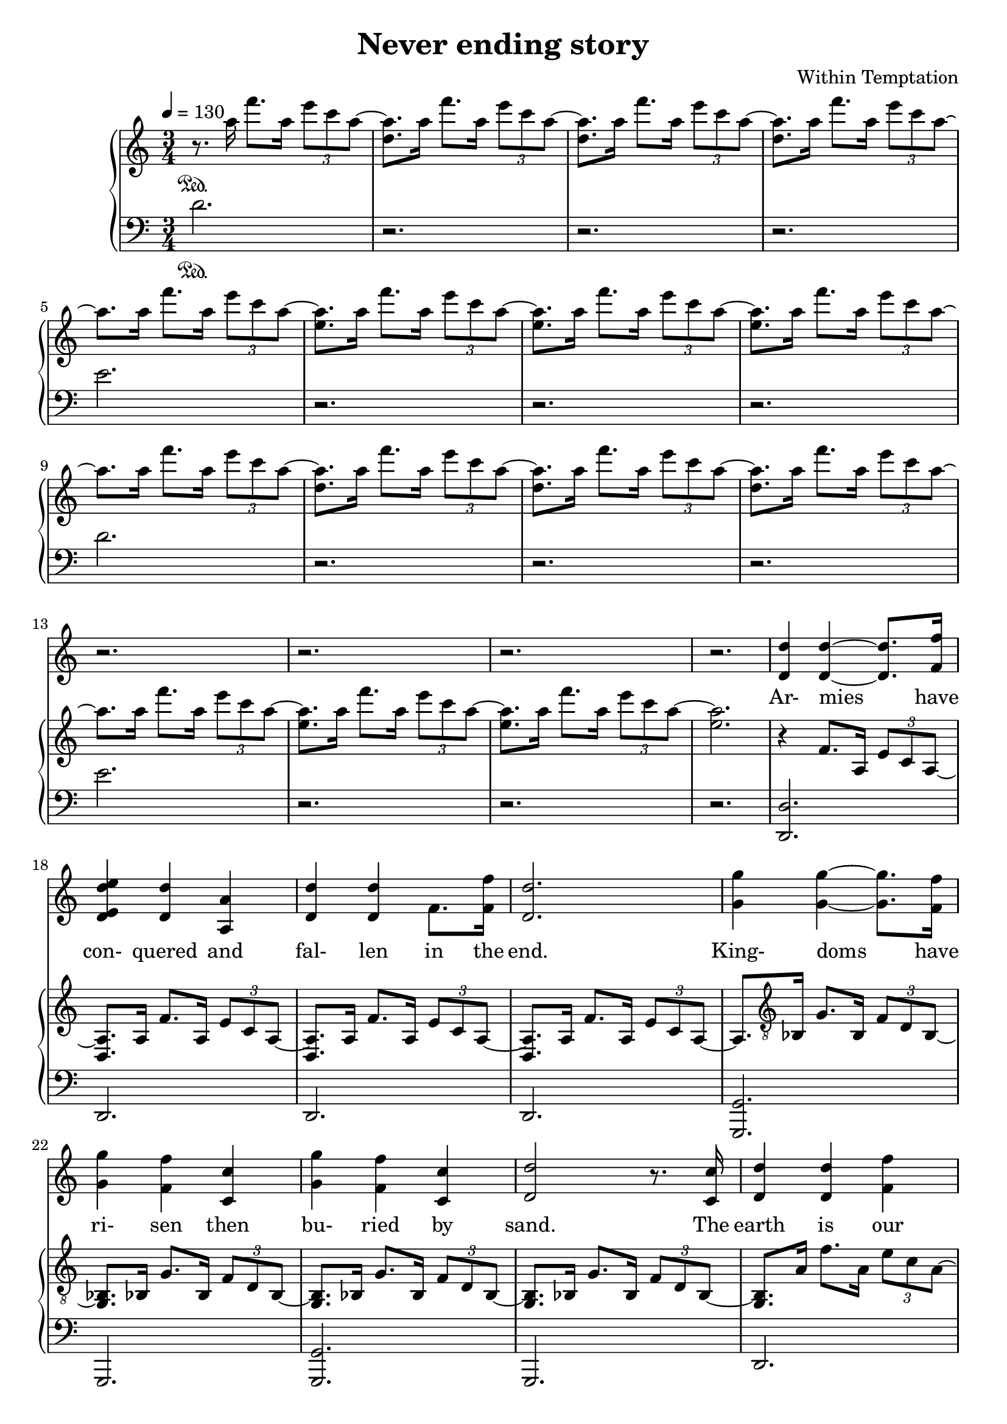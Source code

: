 \version "2.18.2"

\header {
  title = "Never ending story"
  composer = "Within Temptation"
}

themeOne = \relative c''' {
  < d, a' >8.[ a'16 ] f'8.[ a,16] \tuplet 3/2 { e'8 c a~ } |
}

themeTwo = \relative c''' {
  < e, a >8.[ a16 ] f'8.[ a,16] \tuplet 3/2 { e'8 c a~ } |
}

themeThree = \relative c' {
  < d, a'>8.[ a'16 ] f'8.[ a,16] \tuplet 3/2 { e'8 c a~ } |
}

themeFour = \relative c {
  < g bes>8.[ bes16] g'8.[ bes,16] \tuplet 3/2 { f'8 d bes~ } |
}

themeFive = \relative c' {
  < d, a'>8.[ a'16] f'8.[ a,16] \tuplet 3/2 { e'8 c a~ } |
}

voiceStaff= { \tempo 4=130 \time 3/4 \key c \major
  % page 1
  \repeat unfold 16 {
    r2. |
  }

  % page 2
  % armies have conquered and fallen in the end
  < d, d' > 4 < d d'>~ < d d'>8. < f f'>16 |
  < d e d' e>4 < d d'> < a a'> |
  < d d'> < d d'> f8. < f f'>16 |
  < d d'>2.

  % kingdoms have risen, then buried by sand
  < g g'>4 < g g'>~ < g g'>8.[ < f f'>16] |
  < g g'>4 < f f'> < c c'> |
  < g' g'> < f f'> < c c'> |
  < d d'>2 r8. < c c'>16 |

  % the earth is our mother, she gives and she takes
  < d d'>4 < d d'> < f f'> |
  < e e'> < d d'> < a a'> |
  < d d'> < d d'> < f f'> |
  < d d'>2 r8. < f f'>16 |

  % she puts us to sleep and in her light we'll awake
  < d g d' g>4 < g g'> < g g'>8.[ < g g'>16] |
  < g g'>4 < f f'> < c c'> |
  < g' g'> < f f'> < c c'> |
  < d d'>2 r8. < c c'>16 |

  % page 3
  % we'll all be forgotten, there's no endless fame
  < d d'>4 < d d'> < f f'> |
  < e e'> < d d'> < a a'>8.[ < a a'>16] |
  < d d'>4 < f f'>2 |
  < g g'> r8. < f f'>16 |
  
  % and everything we do is never in vain
  < g g'>8.[ < g g'>16] < g g'>4 < a a'> |
  < g g'>2 < c, c'>4 |
  < g' g'>4 < f f'> < c c'> |
  < d d'>2. |
  
  % chorus
  r4 r < a a'>4 |
  < g' g'> < f f'>~ < f f'>8.[ < e e'>16] |
  < e f e' f>4 < f f'>2 |
  < a a'>4 < g g'>~ < g g'>8.[ < f f'>16] |
  < c g' c g'>2 < c c'>4 |  
  < g' g'> < f f'> < e e'> |
  < e e'> < f f'>2 |
  < a a'>4 < g g'>~ < g g'>8[ < a a'>~] |
  % page 4
  < g a  g' a>8 < g g'>4. < c, c'>4 |
  < g' g'> < f f'> < e e'> |
  < e e'> < f f'>2 |
  < f f'>4 < g g'> < g g'> |
  < a a'>2.~ |
  < a a'>~ |
  < a a'> |

  r | r | r | r | r |
  
  %forests and deserts, rivers blue seas
  < d, d'>4 < d d'>~ < d d'>8.[ < d d'>16] |
  < d d'>4 < d d'>2 |
  < d d'>4 < d d'> < f f'> |
  < d d'>2. |

  % page 5
  % mountains and valleys, nothing here stays
  < g g'>4 < g g'>4~ < g g'>8.[ < f f'>16] |
  < g g'>4 < f f'>2 |
  < a a'>4 < g g'> < f f'> |
  < g g'>2. |

  % while we think we witness, we're part of the scene
  < d d'>8.[ < d d'>16] < d d'>4~ < d d'>8.[ < f f'>16] |
  < d e d' e>4 < d d'>~ < d d'>8.[ < a a'>16] |
  < d d'>4 < d d'> < f f'> |
  < d d'>2 r8. < f f'>16 |

  % this neverending story, where will it lead to
  < d g d' g>8.[ < g g'>16] < g g'>4 < a a'> |
  < g g'>4 < f f'>2 |
  < a a'>4 < g g'> < f f'> |
  < f f'> < d d'>~ < d d'>8.[ < d d'>16] |

  % the earth is our mother, she gives and she takes
  < d d'>4 < d d'> < f f'> |
  < e e'> < d d'> < a a'> |
  < d d'> < d d'> < f f'> |
  < d d'>2 r16 < f f'>8[ < f f'>16] |

  % page 6
  % but she's also a part, a part of the tale 
  < d g d' g>4 < g g'>~ < g g'>8.[ < f f'>16 ] |
  < g g'>2 r8. < f f'>16 |
  < g g'>4 < g g'> < a a'> |
  < c c'>2.~ |

  % chorus
  < c c'>2 < c, c'>4 |
  < g' c g' c>4 < f f'>~ < f f'>8.[ < e e'>16] |
  < e f e' f>4 < f f'>2 |
  < a a'>4 < g g'>~ < g g'>8.[ < f f'>16 ] |
  < g c g'>2 < c, c'>4 |
  < g' g'> < f f'> < e e'> |
  < e e'> < f f'>2 |
  < a a'>4 < g g'> < a a'> |
  < c c'>2 < c, c'>4 |
  < g' g'> < a a'> < bes bes'> |
  < a a'>2 < f f'>4 |
  < f f'> < g g'> < g g'> |

  % page 7
  < a a'>2.~ |
  < a a'>~ |
  < a a'>~ |
  < a a'>~ |
  
  % part 2
  < a a'>2 < c, c'>4 |
  < g' g'> < f f'>~ < f f'>8.[ < e e'>16]
  < e f e' f>4 < f f'>2 |
  < a a'>4 < a a'> < c c'> |
  < c c'>2. |
  < g g'>4 < a a'>2 |
  < bes bes'>8[ < a a'>] < f f'>2 |
  < a a'>4 < g g'> < f f'> |
  < c c'>2. |
  < g' g'>4 < a a'> < bes bes'> |
  < a a'> < c c'>2 |
  < bes bes'>4 < a a'> < a a'> |
  
  % page 8
  < f f'>2.~ |
  < f f'>~ |
  < f f'> |

  \repeat unfold 17 r2.

  % page 9
  % chorus
  r2 < c c'>4 |
  < g' g'>4 < f f'>~ < f f'>8.[ < e e'>16] |
  < e f e' f>4 < f f'>2 |
  < a a'>4 < g g'>~ < g g'>8.[ < f f'>16 ] |
  < c g' c g'>2 < c c'>4 |
  < g' g'> < f f'> < e e'> |
  < e e'> < f f'>2 |
  < a a'>4 < g g'> < a a'> |
  < c c'>2 < c, c'>4 |
  < g' g'> < a a'> < bes bes'> |
  < a a'>2 < f f'>4 |
  < f f'> < g g'> < g g'> |

  % page 10
  < a a'>2.~ |
  < a a'>~ |
  < a a'>~ |
  < a a'>~ |
  
  % part 2
  < a a'>2 < c, c'>4 |
  < g' g'> < f f'>~ < f f'>8.[ < e e'>16]
  < e f e' f>4 < f f'>2 |
  < a a'>4 < a a'> < c c'> |
  < c c'>2. |
  < g g'>4 < a a'>2 |
  < bes bes'>8[ < a a'>] < f f'>2 |
  < a a'>4 < g g'> < f f'> |
  < c c'>2. |
  < g' g'>4 < a a'> < bes bes'> |
  < a a'> < c c'>2 |
  < bes bes'>4 < a a'> < a a'> |

  % page 11
  < f f'>2.~ |
  < f f'>~ |
  < f f'> |


}

upperStaff= \relative c' {
  % page 1
  r8. \sustainOn a''16  f'8.[ a,16] \tuplet 3/2 { e'8 c a~ } |
  \repeat unfold 3 \themeOne
  a8.[ a16 ] f'8.[ a,16] \tuplet 3/2 { e'8 c a~ } |
  \repeat unfold 3 \themeTwo
  a8.[ a16 ] f'8.[ a,16] \tuplet 3/2 { e'8 c a~ } |
  \repeat unfold 3 \themeOne
  a8.[ a16 ] f'8.[ a,16] \tuplet 3/2 { e'8 c a~ } |
  \repeat unfold 2 \themeTwo
  < e a>2. |

  % page 2
  % armies have conquered and fallen in the end
  r4 f,8.[ a,16] \tuplet 3/2 { e'8 c a~ } |
  \repeat unfold 3 \themeThree

  % kingdoms have risen, then buried by sand
  a8. \clef "G_8" bes,16 g'8.[ bes,16] \tuplet 3/2 { f'8 d bes~ } |
  \repeat unfold 3 \themeFour

  % the earth is our mother, she gives and she takes
  < g bes>8.[ a'16] f'8.[ a,16] \tuplet 3/2 { e'8 c a~ } |
  \repeat unfold 3 \themeFive

  % she puts us to sleep and in her light we'll awake
  < g, a'>8. bes16 g'8.[ bes,16] \tuplet 3/2 { f'8 d bes~ } |
  \repeat unfold 3 \themeFour

  % page 3
  % we'll all be forgotten, there's no endless fame
  < g bes>8.[ a'16] f'8.[ a,16] \tuplet 3/2 { e'8 c a~ } |
  \repeat unfold 3 \themeFive

  % and everything we do is never in vain
  a8. bes,16 g'8.[ bes,16] \tuplet 3/2 { f'8 d bes~ } |
  \repeat unfold 2 \themeFour
  < g bes>8. bes16 g'8.[ bes,16] c8.[ bes16] |

  % chorus
  < g' e' g>2. |
  < g e' g>4 < g e' g>2 |
  < f d' f>2. |
  < f d' f>2 < f' a>8 r8 |
  < g, e' g>2. |
  < g e' g>4 < g e' g>2 |
  < f d' f>2 < f' a>8 r8 |
  < f, d' f>2 < d' f>4 |
  % page 4
  < g, e' g>2. |
  < g e' g>4 < g e' g>2 |
  < f d' f>2. |
  < f d' f>2. |
  < a f' a>2. |
  g |
  a~ |
  % end chorus
  a~ |
  < a d>4 \clef "G" f'''8.[ a,16] \tuplet 3/2 { e'8 c a~ } |
  \repeat unfold 3 \themeOne

  % forests and deserts, rivers blue seas
   a4 f,8.[ a,16] \tuplet 3/2 { e'8 c a~ } |
  \repeat unfold 3 \themeThree

  % page 5
  % mountains and valleys, nothing here stays
  a8. \clef "G_8" bes,16 g'8.[ bes,16] \tuplet 3/2 { f'8 d bes~ } |
  \repeat unfold 3 \themeFour

  %while we think we witness, we're part of the scene
  < g bes>8.[ a'16] f'8.[ a,16] \tuplet 3/2 { e'8 c a~ } |
  \repeat unfold 3 \themeFive

  % this neverending story, where will it lead to
  < g, a'>8. bes16 g'8.[ bes,16] \tuplet 3/2 { f'8 d bes~ } |
  \repeat unfold 3 \themeFour
  
  % the earth is our mother, she gives and she takes
  < g bes>8.[ a'16] f'8.[ a,16] \tuplet 3/2 { e'8 c a~ } |
  \repeat unfold 3 \themeFive

  % page 6
  % but she's also a part, a part of the tale
  < g, a'>8. bes16 g'8.[ bes,16] \tuplet 3/2 { f'8 d bes~ } |
  \repeat unfold 2 \themeFour
  < g bes>8.[ bes16] g'8. [ bes,16] c8.[ bes16] | 

  % chorus
  < g' e' g>2. |
  < g e' g>4 < g e' g>2 |
  < f d' f>2. |
  < f d' f>2 < f' a >8 r8 |
  < g, e' g>2. |
  < g e' g>4 < g e' g>2 |
  < f d' f>2 < f' a>8 r8 |
  < f, d' f>2 < f d' f>4 |
  < g e' g>2. |
  < g e' g>4 < g e' g>2 |
  < f d' f>2. |
  < f d' f> |

  % page 7
  < a f' a>4 d2 |
  < d, a' e'>2 f'4 |
  < d, a' d>~ < d a' d>8.[ < d a' d>16] < d a' d>4 |
  < d a' d> < d a' c d> < d a' d> |
  
  % part 2
  < g e' g>2. |
  < g e' g>4 < g e' g>2 |
  < f d' f>2. |
  < f d' f>2 < f' a>8 r8 |
  < g, e' g>2. |
  < g e' g>4 < g e' g>2 |
  < f d' f>2 < a d f a>8 r8 |
  < f d' f>2  < f d' f>4 |
  < g e' g>2. |
  < g e' g>4 < g e' g>2 |
  < f d' f>2. |
  < f d' f>2. |
  
  % page 8
  < a f' a>4 d2 |
  < a e'>2 f'4 |
  < d, a' d>2.~ |

  % end chorus
  < d a' d>~ |
  < d a' d>4 \clef "G" f'''8.[ a,16] \tuplet 3/2 { e'8 c a~ } |
  \repeat unfold 3 \themeOne
  < e, a'>8.[ a'16 ] f'8.[ a,16] \tuplet 3/2 { e'8 c a~ } |
  \repeat unfold 3 \themeTwo
  < d,, a''>8.[ a''16 ] f'8.[ a,16] \tuplet 3/2 { e'8 c a~ } |
  \repeat unfold 3 \themeOne
  
  % page 9
  < e, a'>8.[ a'16 ] f'8.[ a,16] \tuplet 3/2 { e'8 c a~ } |
  \repeat unfold 2 \themeTwo
  < e a>2. |

  % chorus
  < g,, e' g>2. |
  < g e' g>4 < g e' g>2 |
  < f d' f>2. |
  < f d' f>2 < f' a >8 r8 |
  < g, e' g>2. |
  < g e' g>4 < g e' g>2 |
  < f d' f>2 < f' a>8 r8 |
  < f, d' f>2 < f d' f>4 |
  < g e' g>2. |
  < g e' g>4 < g e' g>2 |
  < f d' f>2. |
  < f d' f> |

  % page 10
  < a f' a>4 d2 |
  < d, a' e'>2 f'4 |
  < d, a' d>~ < d a' d>8.[ < d a' d>16] < d a' d>4 |
  < d a' d> < d a' c d> < d a' d> |
  
  % part 2
  < g e' g>2. |
  < g e' g>4 < g e' g>2 |
  < f d' f>2. |
  < f d' f>2 < f' a>8 r8 |
  < g, e' g>2. |
  < g e' g>4 < g e' g>2 |
  < f d' f>2 < a d f a>8 r8 |
  < f d' f>2  < f d' f>4 |
  < g e' g>2. |
  < g e' g>4 < g e' g>2 |
  < f d' f>2. |
  < f d' f>2. |
  
  % page 11
  < a f' a>4 d2 |
  < d, a' e'>2 f'4 |
  < d, a' d>2.~ |

  % end chorus
  < d a' d>~ |
  < d a' d>4 \clef "G" f'''8.[ a,16] \tuplet 3/2 { e'8 c a~ } |
  \repeat unfold 3 \themeOne
  < d,, a''>8.[ a''16 ] f'8.[ a,16] \tuplet 3/2 { e'8 c a~ } |
  \repeat unfold 3 \themeOne
  < d,, a''>8.[ a''16 ] f'8.[ a,16] \tuplet 3/2 { e'8 c a~ } |
  \repeat unfold 3 \themeOne
  
  % page 12
  < d,, a''>8.[ a''16 ] f'8.[ a,16] \tuplet 3/2 { e'8 c a~ } |
  \repeat unfold 3 \themeOne
  a2.~ |
  a4 r2 \bar "|."


}

lowerStaff= \relative c { \clef "bass" 
  % page 1
  d'2. \sustainOn |
  r | r | r |
  e |
  r | r | r |
  d |
  r | r | r |
  e |
  r | r | r |

  % page 2
  % armies have conquered and fallen in the end
  < d,, d'>2. |
  d |
  d |
  d |

  % kingdoms have risen, then buried by sand
  < g, g'>2. |
  g |
  < g g'> |
  g |

  % the earth is our mother, she gives and she takes
  d' |
  d |
  d |
  d |

  % she puts us to sleep and in her light we'll awake
  g, |
  g |
  g' |
  g, |

  % page 3
  % we'll all be forgotten, there's no endless fame
  d' |
  d2 a4 |
  d2. |
  d |
  
  % and everything we do is never in vain
  < g, g'> |
  g2 d'4 |
  g2 d4 |
  g2. |

  % chorus
  < c, c'> |
  < c c'>4 < c c'>2 |
  < bes bes'>2. |
  < bes f' bes>2 < bes' d f a>8 r8 |
  < c, c'>2. |
  < c c'>4 < c c'>2 |
  < bes bes'> < bes' d f a>8 r8 |
  < bes, bes'>2 < bes' f>4 |
  %page 4
  < c, c'>2. |
  < c c'>4 < c c'>2 |
  < bes bes'>2.|
  < bes bes'> |
  < d~ d'> |
  % end chorus
  d2 ( a'4) |
  d,2.~ |
  d~ |
  d |
  r |
  r |
  e'8.[ e16] d8.[ a16] g8.[ a16] |

  %forest and deserts, rivers blue seas
  < d, d'>2. |
  d2 r16 d8 d16 |
  d2. |
  d2 r16 g,8 g16 |
  
  % page 5
  % mountains and valleys, nothing here stays
  < g d' g >2. |
  g2 r8. d'16 |
  < g, g'>2 r16 d'8[ d16] |
  g2.

  % while we think we witness, we're part of the scene
  d2. |
  d2 r8. d16 |
  d2 r8. d,16|
  < d d'>2. |

  % this neverending story, where will it lead to
  g2. |
  g2 r8. d'16 |
  < g, g'>2 r8. d'16 |
  < g a>2 r8. d16 |

  % the earth is our mother, she gives and she takes
  < d a'>2. |
  d4. a'8~ a4 |
  < d, a'>2 \tuplet 3/2 { d8 d d} |
  d2. |


  % page 6
  % but she's also a part, a part of the tale
  d2. |
  d2 r8. d16 |
  < d g>2. |
  g |

  % chorus
  < c, c'>2. |
  < c c'>4 < c c'>2 |
  < bes bes'>2. |
  bes'2 < bes d f a>8 r8 |
  < c, c'>2. |
  < c c'>4 < c c'>2 |
  < bes bes'>2 < bes' d f a>8 r8 |
  < bes, bes'>2 < bes bes'>4 |
  < c c'>2. |
  < c c'>4 < c c'>2 |
  < bes bes'>2. |
  < bes bes'> |

  % page 7
  < d d'>2.~ |
  d~ |
  d~ |
  d~ |
  
  % part 2
  < c d c'>2 r8. c16 |
  < c c'>4 < c c'> r |
  < bes bes'>2. |
  < bes bes'>4 a' < bes d f a>8 r |
  c2 r8. g16 |
  < c, c'>4 < c c'>2 |
  < bes' d>4. g,8 < c c'>[ g] |
  < bes bes'>2 < bes bes'>4 |
  < c c'>2. |
  < c c'>4 < c c'>2 |
  < bes bes'>2. |
  < a' bes'>4 bes f |
  
  % page 8
  < d d'>2.~ |
  < d d'>~
  d'~ |
  
  % end chorus
  d~ |
  < d d'> |
  < d d'>~ |
  < d d'>~ |
  < d d'> |
  < e, d'>~ |
  < e d'>~ |
  < e d'> |
  ges |
  d~ |
  d~ |
  d~ |
  d2 f8[ d] |

  % page 9
  < e d'>2.~ |
  < e d'>2 e4 |
  < e f d'>2 g4 |
  a2. |

  % chorus
  < c, c'>2. |
  < c c'>4 < c c'>2 |
  < bes bes'>2. |
  bes'2 < bes d f a>8 r8 |
  < c, c'>2. |
  < c c'>4 < c c'>2 |
  < bes bes'>2 < bes' d f a>8 r8 |
  < bes, bes'>2 < bes bes'>4 |
  < c c'>2. |
  < c c'>4 < c c'>2 |
  < bes bes'>2. |
  < bes bes'> |

  % page 10
  < d d'>2.~ |
  d~ |
  d~ |
  d |
  
  % part 2
  < c c'>2 r8. c16 |
  < c c'>4 < c c'> r |
  < bes bes'>2. |
  < bes bes'>4 a' < bes d f a>8 r |
  c2 r8. g16 |
  < c, c'>4 < c c'>2 |
  < bes bes'>2 < bes' d f a>8 r8 |
  < bes, bes'>4 bes4 < bes bes'>4 |
  < c c'>2 r8. d16 |
  < c g' c >4 r16 g'8[ f16] \tuplet 3/2 { a8 f bes }   |
  < bes bes'>2 f4 |
  < bes, bes'>2. |

  
  % page 11
  < d d'>2.~ |
  d~ |
  d~ |
  d~ |
  < d f'>2 r8 f~ |
  < d f f'>2.~ |
  d2. |
  r |
  f'2 r8 f,8~ |
  < f f'>2. |
  r |
  r |
  f'2 r8 f,~ |
  < f f'>2. |
  r4 d'' g~ |
  g g f |

  % page 12
  d,,2.~ |
  d~ |
  d |
  r |
  r |
  r |
  \bar "|."
}

\score{
  \new Voice \relative c'' {
  \set midiInstrument = #"piano"
  <<
    \new Staff \voiceStaff
    \addlyrics {
      % page 2
      Ar- mies have |
      con- quered and |
      fal- len in the |
      end. |
      King- doms have |
      ri- sen then |
      bu- ried by |
      sand. The |
      earth is our |
      mo- ther, she |
      gives and she |
      takes. She |
      puts us to sleep |
      and in her |
      light we'll a- |
      wake. We'll |
      
      % page 3
      all be for- |
      got- ten, there's no |
      end- less |
      fame and |
      e- very- thing we |
      do is |
      ne- ver in |
      vain.

      % chorus
      We're |
      part of a |
      sto- ry |
      part of a |
      tale. We're |
      all on this |
      jour- ney, |
      no- one's to
      stay. Wher- |
      e- ver it's |
      go- ing, |
      what is the |
      way? 

      Fo- rests and |
      de- serts, |
      ri- vers blue |
      seas. |

      % page 5
      Moun- tains and |
      val- leys, |
      no- thing here |
      stays. |
      While we think we |
      wit- ness, we're |
      part of the |
      scene. This |

      ne- ver- en- ding |
      sto- ry, |
      where will it |
      lead to? The |
      earth is our |
      mo- ther, she |
      gives and she |
      takes. But she's |
      
      % page 6
      al- so a |
      part, a |
      part of the |
      tale.

      % chorus
      We're |
      part of a |
      sto- ry, |
      part of a |
      tale. We're |
      all on this |
      jour- ney, |
      no- one's to |
      stay. Wher- |
      e- ver it's |
      go- ing, |
      what is the |

      %page 7
      way? 

      We're |
      part of a |
      sto- ry, |
      part of a |
      tale. |
      Some- times |
      beau- ti- ful, |
      some- times in- |
      sane. |
      No- one re- |
      mem- bers |
      how it be- |
      
      % page 8
      gan.

      % chorus
      We're |
      part of a |
      sto- ry, |
      part of a |
      tale. We're |
      all on this |
      jour- ney, |
      no- one's to |
      stay. Wher- |
      e- ver it's |
      go- ing, |
      what is the |
      
      % page 9
      way?

      We're |
      part of a |
      sto- ry, |
      part of a |
      tale. |
      Some- times |
      beaut- ti- ful, |
      some- times in- |
      sane. |
      No- one re- |
      mem- bers |
      how it be- |
      
      % page 10
      gan.


    }
    \new PianoStaff
    <<
      \new Staff \upperStaff
      \new Staff \lowerStaff
    >>
  >>
  }
  \midi { }
  \layout { 
    \context {
      \Staff \RemoveEmptyStaves
      \override VerticalAxisGroup #'remove-first = ##t
    }
  
  } 
}

